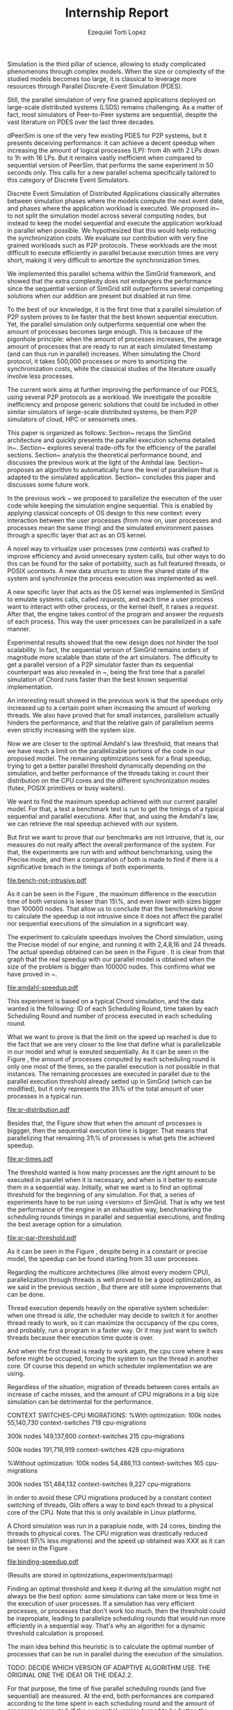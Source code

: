#+TITLE: Internship Report
#+AUTHOR: Ezequiel Torti Lopez
#+OPTIONS: num:nil ^:nil f:nil
#+LATEX_HEADER: \documentclass{article}
#+LATEX_HEADER: \usepackage{amscd}
#+LATEX_HEADER: \usepackage{wrapfig}
#+STARTUP: hideblocks
#+PROPERTY: session *R* 

#+begin_LaTeX
  \hypersetup{
    linkcolor=blue,
    pdfborder={0 0 0 0}
  }
  \lstset{basicstyle=\ttfamily\bfseries\small}
#+end_LaTeX

#+begin_src R  :exports none
library('ggplot2')
library('gridExtra')
library('reshape')
library('plyr')
library('data.table')
#+end_src

#+LaTeX: \begin{document}


#+LaTeX: \section{Motivation and Problem Statement}

Simulation is the third pillar of science, allowing to study complicated
phenomenons through complex models. When the size or complexity of the studied
models becomes too large, it is classical to leverage more resources through
Parallel Discrete-Event Simulation (PDES).  

Still, the parallel simulation of very fine grained applications deployed on
large-scale distributed systems (LSDS) remains challenging. As a matter of fact,
most simulators of Peer-to-Peer systems are sequential, despite the vast
literature on PDES over the last three decades.

dPeerSim is one of the very few existing PDES for P2P systems, but it presents
deceiving performance: it can achieve a decent speedup when increasing the
amount of logical processes (LP): from 4h with 2 LPs down to 1h with 16 LPs.
But it remains vastly inefficient when compared to sequential version of
PeerSim, that performs the same experiment in 50 seconds only. This calls for a
new parallel schema specifically tailored to this category of Discrete Event
Simulators.

Discrete Event Simulation of Distributed Applications classically alternates
between simulation phases where the models compute the next event date, and
phases where the application workload is executed.  We proposed
in~\cite{previous} to not split the simulation model across several computing
nodes, but instead to keep the model sequential and execute the application
workload in parallel when possible. We hypothesized that this would help
reducing the synchronization costs. We evaluate our contribution with very fine
grained workloads such as P2P protocols. These workloads are the most difficult
to execute efficiently in parallel because execution times are very short,
making it very difficult to amortize the synchronization times.

We implemented this parallel schema within the SimGrid framework, and showed
that the extra complexity does not endangers the performance since the
sequential version of SimGrid still outperforms several competing solutions when
our addition are present but disabled at run time.

To the best of our knowledge, it is the first time that a parallel simulation of
P2P system proves to be faster that the best known sequential execution. Yet,
the parallel simulation only outperforms sequential one when the amount of
processes becomes large enough. This is because of the pigonhole principle: when
the amount of processes increases, the average amount of processes that are
ready to run at each simulated timestamp (and can thus run in parallel)
increases. When simulating the Chord protocol, it takes 500,000 processes or
more to amortizing the synchronization costs, while the classical studies of the
literature usually involve less processes.

The current work aims at further improving the performance of our PDES, using
several P2P protocols as a workload. We investigate the possible inefficiency
and propose generic solutions that could be included in other similar simulators
of large-scale distributed systems, be them P2P simulators of cloud, HPC or
sensornets ones.

This paper is organized as follows: Section~\ref{sec:context} recaps the SimGrid
architecture and quickly presents the parallel execution schema detailed
in~\cite{previous}. Section~\ref{sec:parallel} explores several trade-offs for
the efficiency of the parallel sections. Section~\ref{sec:problem} analysis the
theoretical performance bound, and discusses the previous work at the light of
the Amhdal law.  Section~\ref{sec:adaptative} proposes an algorithm to
automatically tune the level of parallelism that is adapted to the simulated
application. Section~\ref{sec:cc} concludes this paper and discusses some future
work.


#+LaTeX: \section{Context}\label{sec:context}

In the previous work ~\cite{previous} we proposed to parallelize the execution
of the user code while keeping the simulation engine sequential.
This is enabled by applying classical concepts of OS design to this new context:
every interaction between the user processes (from now on, user processes and
processes mean the same thing) and the simulated environment passes
through a specific layer that act as an OS kernel.

A novel way to virtualize user processes (\emph{raw contexts}) was
crafted to improve efficiency and avoid unnecesary system calls, 
but other ways to do this can be found for the sake of portability, such as full
featured threads, or POSIX ucontexts. A new data structure to store the shared
state of the system and synchronize the process execution was
implemented as well.

A new specific layer that acts as the OS kernel was implemented in SimGrid to
emulate systems calls, called \emph{requests}, and each time a user process
want to interact with other process, or the kernel itself, it raises
a \emph{request}.
After that, the engine takes control of the program and answer the
\emph{requests} of each process. This way the user processes can be parallelized
in a safe manner.

Experimental results showed that the new design does not hinder the tool
scalability. In fact, the sequential version of SimGrid remains orders of
magnitude more scalable than state of the art simulators.
The difficulty to get a parallel version of a P2P simulator faster than its
sequential counterpart was also revealed in ~\cite{previous}, being the first
time that a parallel simulation of Chord runs faster than the best known
sequential implementation.

An interesting result showed in the previous work is that the speedups only
increased up to a certain point when increasing the amount of working threads.
We also have proved that for small instances, parallelism actually hinders the
performance, and that the relative gain of parallelism seems even strictly
increasing with the system size.

Now we are closer to the optimal Amdahl's law threshold, that means that we have
reach a limit on the parallelizable portions of the code in our proposed model.
The remaining optimizations seek for a final speedup, trying to get a better
parallel threshold dynamically depending on the simulation, and better
performance of the threads taking in count their distribution on the CPU cores
and the different synchronization modes (futex, POSIX primitives or busy waiters).

#+LaTeX: \section{Performance Analysis}\label{sec:problem}
#+LaTeX: \subsection{Current speedup achieved} %Also, the benchmarking not intrusive is here.
We want to find the maximum speedup achieved with our current parallel
model. For that, a test a benchmark test is run to get the timings of a
typical sequential and parallel executions. After that, and using
the Amdahl's law, we can retrieve the real speedup achieved with
our system.

But first we want to prove that our benchmarks are not intrusive,
that is, our measures do not really affect the overall performance
of the system. For that, the experiments are run with and without
benchmarking, using the Precise mode, and then a comparation of
both is made to find if there is a significative breach in the
timings of both experiments.


#+name: benchnotintr
#+begin_src R :results output graphics :exports results :scale 1.8 :file bench-not-intrusive.pdf
orig_data = read.table("./optimizations_experiments/timings/total_times_noamdahl2.log")
opt_data = read.table("./optimizations_experiments/timings/total_sum_times_amdahl2.log")
orig_data = as.data.frame.matrix(orig_data)
opt_data = as.data.frame.matrix(opt_data)
#TODO: make experiments with 25000, 50000 and 75000
#Precise model, 2 threads (faster version with <10k nodes)
data <- data.frame(nodes =  orig_data[1:5,1], 
                   t2nobench = orig_data[1:5,9],
                   t2bench = opt_data[1:5,9],
		   t4nobench = orig_data[1:5,10],
		   t4bench = opt_data[1:5,10],
		   t16nobench = orig_data[1:5,12],
		   t16bench = opt_data[1:5,12],
                   t8nobench = orig_data[1:5,11],
                   t8bench = opt_data[1:5,11])
data[, "diff2"] <- abs(data$t2nobench - data$t2bench)
data[, "diff8"] <- abs(data$t8nobench - data$t8bench)
data[, "diff4"] <- abs(data$t4nobench - data$t4bench)
data[, "diff16"] <- abs(data$t16nobench - data$t16bench)

data[, "sum2"] <- data$t2nobench + data$t2bench
data[, "sum8"] <- data$t8nobench + data$t8bench
data[, "sum16"] <- data$t16nobench + data$t16bench
data[, "sum4"] <- data$t4nobench + data$t4bench

data[, "avg2"] <- data$sum2 / 2
data[, "avg8"] <- data$sum8 / 2
data[, "avg4"] <- data$sum4 / 2
data[, "avg16"] <- data$sum16 / 2

data[, "2 threads"] <- data$diff2 / data$avg2
data[, "16 threads"] <- data$diff16 / data$avg16
data[, "4 threads"] <- data$diff4 / data$avg4
data[, "8 threads"] <- data$diff8 / data$avg8


data[, "diff2"] <- NULL
data[, "diff8"] <- NULL
data[, "diff4"] <- NULL
data[, "diff16"] <- NULL
data[, "sum2"] <- NULL
data[, "sum8"] <- NULL
data[, "sum4"] <- NULL
data[, "sum16"] <- NULL
data[, "avg2"] <- NULL
data[, "avg8"] <- NULL
data[, "avg4"] <- NULL
data[, "avg16"] <- NULL
data[, "t2nobench"] <- NULL
data[, "t8nobench"] <- NULL
data[, "t4nobench"] <- NULL
data[, "t16nobench"] <- NULL
data[, "t2bench"] <- NULL
data[, "t8bench"] <- NULL
data[, "t4bench"] <- NULL
data[, "t16bench"] <- NULL
df <- melt(data ,  id = 'nodes', variable_name = 'difference')
g <- ggplot(df, aes(x=nodes,y=value, group=difference, color=difference)) + geom_line() + scale_fill_hue() + ylim(0,0.3)
plot(g)
#+end_src

#+attr_latex: width=0.1, height=0.1,placement=[p]
#+label: fig:one
#+caption: Percentage difference of time between benchmarked and original version.
#+results: benchnotintr
[[file:bench-not-intrusive.pdf]]

As it can be seen in the Figure \ref{fig:one}, the maximum difference in the execution
time of both versions is lesser than 15\%, and even lower with sizes bigger than 100000
nodes. That allow us to conclude that the benchmarking done to calculate the speedup is
not intrusive since it does not affect the parallel nor sequential executions of the simulation
in a significant way.

The experiment to calculate speedups involves the Chord simulation,
using the Precise model of our engine, and running it with 2,4,8,16 and 24 threads.
The actual speedup obtained can be seen in the Figure \ref{fig:two}.
It is clear from that graph that the real speedup with our parallel model is obtained
when the size of the problem is bigger than 100000 nodes.
This confirms what we have proved in ~\cite{previous}.

#+name: amdahl-speedup
#+begin_src R  :results output graphics :exports results :file amdahl-speedup.pdf
orig_data = read.table("./optimizations_experiments/timings/total_times_noamdahl2.log")
opt_data = read.table("./optimizations_experiments/timings/total_sum_times_amdahl2.log")
orig_data = as.data.frame.matrix(orig_data)
opt_data = as.data.frame.matrix(opt_data)
data <- data.frame(nodes =  orig_data[1:5,1], seq = opt_data[1:5,8], t2 = opt_data[1:5,9],
                   t4 = opt_data[1:5,10], t8 = opt_data[1:5,11], t16 = opt_data[1:5,12],
                   t24 = opt_data[1:5,13])
# an extra seq column to average would be good too.
data[, "speedup2"] <- data[, "seq"] / data[, "t2"]
data[, "speedup4"] <- data[, "seq"] / data[, "t4"]
data[, "speedup8"] <- data[, "seq"] / data[, "t8"]
data[, "speedup16"] <- data[, "seq"] / data[, "t16"]
data[, "speedup24"] <- data[, "seq"] / data[, "t24"]
data[, "base"] <- data[, "seq"] / data[, "seq"]


data[, "t2"] <- NULL
data[, "t4"] <- NULL
data[, "t8"] <- NULL
data[, "t16"] <- NULL
data[, "t24"] <- NULL
data[, "seq"] <- NULL

df <- melt(data ,  id = 'nodes', variable_name = 'versions')
ggplot(df, aes(x=nodes,y=value, group=versions, colour=versions)) + geom_line() #+ scale_colour_continuous(guide=FALSE)
#+end_src

#+attr_latex: width=0.8\textwidth,placement=[p]
#+label: fig:two
#+caption: Real speedup achieved using parallell mode in Chord simulation.
#+results: amdahl-speedup
[[file:amdahl-speedup.pdf]]

#+LaTeX: \subsection{Parallelizable portions of the problem}
This experiment is based on a typical Chord simulation, and the data wanted
is the following: ID of each Scheduling Round, time taken by each Scheduling Round
and number of process executed in each scheduling round.

What we want to prove is that the limit on the speed up reached is due to the fact
that we are very closer to the line that define what is parallelizable in our model
and what is exeuted sequentially.
As it can be seen in the Figure \ref{fig:three} , the amount of processes computed by each scheduling
round is only one most of the times, so the parallel execution is not possible in that
instances. The remaining processes are executed in parallel due to the parallel
execution threshold already setted up in SimGrid (which can be modified), but it only
represents the 31\% of the total amount of user processes in a typical run.

#+name: sr-distribution
#+begin_src R  :results output graphics :exports results  :file sr-distribution.pdf

#temp = list.files(path='./optimizations_experiments/sr_counts', pattern="*precise*", full.names = TRUE)
temp = list.files(path='./optimizations_experiments/sr_counts', pattern="sr_3000_threads24_constant.log", full.names = TRUE)
flist <- lapply(temp, read.table)
sr_data <- rbindlist(flist)
sr_data[, "V1"] <- NULL
sr_data = as.data.frame.matrix(sr_data)

#ggplot(data=sr_data, geom="histogram", aes(x=V3)) + xlim(0,15) + geom_histogram(binwidth=0.5,aes(y=..count../sum(..count..))) + xlab("Amount of processes") + ylab("Percentage of Scheduling Rounds")
#ggplot(data=sr_data, geom="histogram", aes(x=V3)) + xlim(1,15) + geom_histogram(binwidth=0.5,aes(y=..count../sum(..count..))) + xlab("Amount of processes") + ylab("Percentage of Scheduling Rounds") + scale_x_continuous(breaks=c(1:15), labels=c(1:15),limits=c(1,15))
ggplot(data=sr_data, geom="histogram", aes(x=V3)) + ylim(0,0.7)+ xlim(1,13) + geom_histogram(binwidth=0.5,aes(y=..count../sum(..count..)), origin=-0.5) + xlab("Amount of processes") + ylab("Percentage of Scheduling Rounds") + scale_x_continuous(breaks=c(1:13), labels=c(1:13),limits=c(1,13)) + theme(panel.grid.major = element_blank(), panel.grid.minor = element_blank(), panel.background = element_blank()) #, axis.line = element_line(colour = "black"))

#+end_src

#+attr_latex: width=0.8\textwidth,placement=[p]
#+label: fig:three
#+caption: Proportion of scheduling rounds computing processes.
#+results: sr-distribution
[[file:sr-distribution.pdf]]


Besides that, the Figure \ref{fig:four} show that when the amount of processes is biggger,
then the sequential execution time is bigger. That means that parallelizing that remaining 31\%
of processes is what gets the achieved speedup.

#+name: sr-times
#+begin_src R  :results output graphics :exports results  :file sr-times.pdf

temp = list.files(path='./optimizations_experiments/sr_counts/sequential', pattern="*precise*", full.names = TRUE)

flist <- lapply(temp, read.table)
sr_data <- rbindlist(flist)
sr_data[, "V1"] <- NULL
sr_data = as.data.frame.matrix(sr_data)
#for the mean
df <- ddply(sr_data, .(V3), summarize, mean_value = mean(V2))
ggplot(data=df, geom="histogram", aes(x=V3, y=mean_value)) + xlim(0,2000) + xlab("") + ylab("") + ylim(0,0.005) + geom_point(size = 1)
#+end_src

#+attr_latex: width=0.8\textwidth,placement=[p]
#+label: fig:four
#+caption: Mean of times depending on the amount of processes of each scheduling round.
#+results: sr-times
[[file:sr-times.pdf]]


#+LaTeX: \section{Optimal threshold for parallel execution}
#+LaTeX: \subsection{Getting a real threshold over simulations}
The threshold wanted is how many processes are the right amount to be executed
in parallel when it is necessary, and when is it better to execute them in a
sequential way.
Initially, what we want is to find an optimal threshold for the beginning of
any simulation.
For that, a series of experiments have to be run using <version> of SimGrid.
That is why we test the performance of the engine in an exhaustive way,
benchmarking the scheduling rounds timings in parallel and sequential
executions, and finding the best average option for a simulation.

#+name: sr-par-threshold
#+begin_src R :results output graphics :exports results   :file sr-par-threshold.pdf
#SEQUENTIAL
temp = list.files(path='./optimizations_experiments/sr_counts/sequential2', pattern="*.log", full.names = TRUE)
flist <- lapply(temp, read.table)
sr_data <- rbindlist(flist) #TODO: SE PUEDE SACAR, CREO
sr_data[, "V1"] <- NULL
sr_data = as.data.frame.matrix(sr_data)
df <- ddply(sr_data, .(V3), summarize, mean_value = mean(V2))

#PARALLEL:
temp2 = list.files(path='./optimizations_experiments/sr_counts/parallel', pattern="*.log", full.names = TRUE)
flist2 <- lapply(temp2, read.table)
sr_data2 <- rbindlist(flist2) #TODO: SE PUEDE SACAR, CREO
sr_data2[, "V1"] <- NULL
sr_data2 = as.data.frame.matrix(sr_data2)
df2 <- ddply(sr_data2, .(V3), summarize, mean_value = mean(V2))

#merge this two datasets
df3 = merge(df, df2, by.x = 'V3', by.y = 'V3', incomparables = NULL)
df3[, 'speedup'] <- df3[,'mean_value.x'] / df3[, 'mean_value.y']
#for the mean
g <- ggplot(data=df3, geom="histogram", aes(x=V3, y=speedup)) + xlab("") + ylab("") +geom_line() + xlim(1,100)

#g <- ggplot(data=df3, geom="histogram", aes(x=V3, y=speedup)) + xlab("") + ylab("") +geom_line()
plot(g)
#+end_src

#+attr_latex: width=0.8\textwidth,placement=[H]
#+label: fig:five
#+caption: Speedup obtained in relation with the amount of processes computed by scheduling round.
#+results:sr-par-threshold
[[file:sr-par-threshold.pdf]]

As it can be seen in the Figure \ref{fig:five}, despite being in a
constant or precise model, the speedup can be found starting from
33 user processes.

#+LaTeX: \section{Optimizations}\ref{sec:parallel}
#+LaTeX: \subsection{Binding threads to physical cores}
Regarding the multicore architectures (like almost every modern CPU),
parallelization through threads is well proved to be a good optimization,
as we said in the previous section \ref{sec:problem}, But there are still
some improvements that can be done.

Thread execution depends heavily on the operative system scheduler: when one
thread is \emph{idle}, the scheduler may decide to switch it for another thread
ready to work, so it can maximize the occupancy of the cpu cores, and probably,
run a program in a faster way. Or it may just want to switch threads
because their execution time quote is over.

And when the first thread is ready to work again, the cpu core where it
was before might be occupied, forcing the system to run the thread in
another core. Of course this depend on which scheduler implementation we are using.

Regardless of the situation, migration of threads between cores entails an
increase of cache misses, and the amount of CPU migrations in a big size
simulation can be detrimental for the performance.


CONTEXT SWITCHES-CPU MIGRATIONS:
%With optimization:
100k nodes
55,140,730 context-switches                                            
719 cpu-migrations

300k nodes
149,137,600 context-switches                                            
215 cpu-migrations

500k nodes
191,718,919 context-switches                                            
428 cpu-migrations   

%Without optimization:
100k nodes
54,486,113 context-switches                                            
165 cpu-migrations

300k nodes
151,484,132 context-switches                                            
9,227 cpu-migrations



In order to avoid these CPU migrations produced by a constant context switching
of threads, Glib offers a way to bind each thread to a physical core
of the CPU. Note that this is only available in Linux platforms.

A Chord simulation was run in a parapluie node, with 24 cores, binding the threads to
physical cores. The CPU migration
was drastically reduced (almost 97\% less migrations) and the speed up obtained
was XXX as it can be seen in the Figure \ref{fig:six}.

#+name: binding-speedup
#+begin_src R  :results output graphics :exports results :file binding-speedup.pdf
orig_data = read.table("./optimizations_experiments/timings/total_times_noamdahl2.log")
opt_data = read.table("./optimizations_experiments/binding_cores/timings_64be642.dat")
orig_data = as.data.frame.matrix(orig_data)
opt_data = as.data.frame.matrix(opt_data)
#Legend: t2=time with binding; t2nb = time with No Binding
data <- data.frame(nodes =  orig_data[1:5,1], t2nb = orig_data[1:5,3], t4nb = orig_data[1:5,4],
                   t8nb = orig_data[1:5,5], t16nb = orig_data[1:5,6], t24nb = orig_data[1:5,7],
                   t2 = opt_data[1:5,9],
                   t4 = opt_data[1:5,10], t8 = opt_data[1:5,11], t16 = opt_data[1:5,12],
                   t24 = opt_data[1:5,13])

data[, "speedup2"] <- data[, "t2nb"] / data[, "t2"]
data[, "speedup4"] <- data[, "t4nb"] / data[, "t4"]
data[, "speedup8"] <- data[, "t8nb"] / data[, "t8"]
data[, "speedup16"] <- data[, "t16nb"] / data[, "t16"]
data[, "speedup24"] <- data[, "t24nb"] / data[, "t24"]
data[, "base"] <- data[, "t2"] / data[, "t2"]
data[, "t2"] <- NULL
data[, "t4"] <- NULL
data[, "t8"] <- NULL
data[, "t16"] <- NULL
data[, "t24"] <- NULL
data[, "t2nb"] <- NULL
data[, "t4nb"] <- NULL
data[, "t8nb"] <- NULL
data[, "t16nb"] <- NULL
data[, "t24nb"] <- NULL

df <- melt(data ,  id = 'nodes', variable_name = 'versions')
ggplot(df, aes(x=nodes,y=value, group=versions, colour=versions)) + geom_line() #+ scale_colour_continuous(guide=FALSE)
#+end_src

#+attr_latex: width=0.8\textwidth,placement=[p]
#+label: fig:two
#+caption: Speedup achieved binding threads to physical CPU cores.
#+results: binding-speedup
[[file:binding-speedup.pdf]]



#+LaTeX: \subsection{Parmap between N cores}

(Results are stored in optimizations_experiments/parmap)

#+LaTeX: \subsection{Busy Waiters}

#+LaTeX: \subsection{Performance Regression Testing}

#+LaTeX: \subsection{Adaptive algorithm to calculate threshold}
Finding an optimal threshold and keep it during all the simulation might not
always be the best option: some simulations can take more or less time in
the execution of user processes. If a simulation has
very efficient processes, or processes that don't work too much, then the
threshold could be inapropiate, leading to parallelize scheduling rounds
that would run more efficiently in a sequential way.
That's why an algorithm for a dynamic threshold calculation is proposed.

The main idea behind this heuristic is to calculate the optimal number
of processes that can be run in parallel during the execution of the
simulation.


TODO: DECIDE WHICH VERSION OF ADAPTIVE ALGORITHM USE. THE ORIGINAL ONE
THE IDEA1 OR THE IDEA2.2. 

For that purpose, the time of five parallel scheduling rounds (and five
sequential) are  measured. At the end, both performances are compared according
to the time spent in each scheduling round and the amount of processes
computed. If the sequential version turned to be better, the 

IDEA1: NO CORRER CADA 5 SCHEDULING ROUNDS SOLAMENTE, SINO QUE SEAN 5 EN PARALELO Y 5 EN SECUENCIAL, ASI
SE TIENE UN MEJOR CALCULO DE LOS SPEEDUPS.

IDEA 2: TENER EN CUENTA TAMBIEN LA CANTIDAD DE LOS PROCESOS DE CADA SCHEDULING ROUND A LA HORA DE HACER LA
MEDICION DE PERFORMANCE? POR EJEMPLO CORRER DOS VECES UNA SCHEDULING ROUND, EN PARALELO Y SECUENCIAL, Y VER CUAL
FUE LA MAS RAPIDO. OTRA ES GUARDAR EN ALGUN LADO LOS DATOS DE CUANTOS PROCESOS HUBO Y QUE VELOCIDAD TUVO ESA CANTIDAD
DE PROCESOS EN PARALELO O EN SECUENCIAL, Y CUANDO SE VUELVE A EJECUTAR ESA CANTIDAD DE PROCESOS, NO ELEGIR LA QUE YA SE PROBO: POR EJEMPLO,
SI CON 20 PROCESOS SE HIZO PARALELA, LA SIGUIENTE HACERLO EN SECUENCIAL. Y EN BASE A ESO ELEGIR EL NUEVO THRESHOLD.
LA VERDAD NO ME PARECE LA MEJOR OPCION, PORQUE NUNCA SE SABE CUANDO SE VAN A VOLVER A REPETIR LAS CANTIDADES DE PROCESOS,
PERO CAPAZ QUE SIRVE, PUES EL THRESHOLD SIEMPRE ES CHICO, Y ESAS CANTIDADES SIEMPRE TIENEN PROBABILIDADES DE REPETIRSE.

SUBIDEA2.1: PARA VER QUE TANTAS VECES SE REPITE UNA 'CANTIDAD DE PROCESOS' A LO LARGO DE LA SIMULACION, HACER UNA CORRIDA Y GUARDAR LOS DATOS,
DESPUES HACER UN SCRIPT EN PYTHON QUE CUENTE. P.D: SE PUEDEN USAR LOS sr_logs QUE YA TENGO

SUBIDEA2.2: DADO QUE PARA GRANDES CANTIDADES DE PROCESOS (1000, 10000) ES OBVIO QUE SE VA A HACER EN PARALELO, SOLO ARMAR
EL ARRAY CON, DIGAMOS, HASTA 100 PROCESOS POR SCHEDULING ROUND.

: Models used in the chord simulations
: \begin{itemize}
: \item Workstation model: Default vm workstation model (as it appears on ./chord --help)
: \item Network Model: LV08 (or Constant)
: \item Cpu Model: Cas01
: \end{itemize}

#+name: adapt-algorithm
#+begin_src R  :results output graphics :exports results  :file adapt-algorithm.pdf

orig_data = read.table("./optimizations_experiments/dynamic_threshold/optimization3.dat")
opt_data = read.table("./optimizations_experiments/dynamic_threshold/optimization3_part2.dat")
orig_data = as.data.frame.matrix(orig_data)
opt_data = as.data.frame.matrix(opt_data)
#data <- data.frame(nodes =  orig_data[1:4,1], thr4const=orig_data[1:4,2], thr8const=orig_data[1:4,3], thr16const=orig_data[1:4,4], thr4prec=orig_data[1:4,5],thr8prec=orig_data[1:4,6],thr16prec=orig_data[1:4,7],optthr4const=opt_data[1:4,2], optthr8const=opt_data[1:4,3], optthr16const=opt_data[1:4,4], optthr4prec=opt_data[1:4,5], optthr8prec=opt_data[1:4,6],optthr16prec=opt_data[1:4,7])
data <- data.frame(nodes =  orig_data[1:4,1], thr4prec=orig_data[1:4,5],thr8prec=orig_data[1:4,6],thr16prec=orig_data[1:4,7],optthr4prec=opt_data[1:4,5], optthr8prec=opt_data[1:4,6],optthr16prec=opt_data[1:4,7])
df <- melt(data ,  id = 'nodes', variable_name = 'versions')
ggplot(df, aes(x=nodes,y=value, group=versions, colour=versions)) + geom_line() + scale_fill_hue()
#+end_src

#+attr_latex: width=0.8\textwidth,placement=[p]
#+label: fig:seven
#+caption: Chord simulation, Precise Model. Original version vs. Adaptative algorithm.
#+results: adapt-algorithm
[[file:adapt-algorithm.pdf]]


#+LaTeX: \section{Conclusion}\label{sec:cc}

#+LaTeX: \section{References}\label{sec:ref}

#+LaTeX: \end{document}
